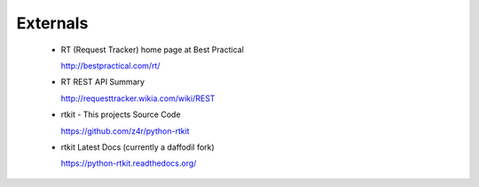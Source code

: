 ===================
Externals
===================

    .. todo:: Make this into and include TOC or something
    
    * RT (Request Tracker) home page at Best Practical 
    
      http://bestpractical.com/rt/
       
    * RT REST API Summary
    
      http://requesttracker.wikia.com/wiki/REST
      
    * rtkit - This projects Source Code
    
      https://github.com/z4r/python-rtkit

    * rtkit Latest Docs (currently a daffodil fork)
    
      https://python-rtkit.readthedocs.org/